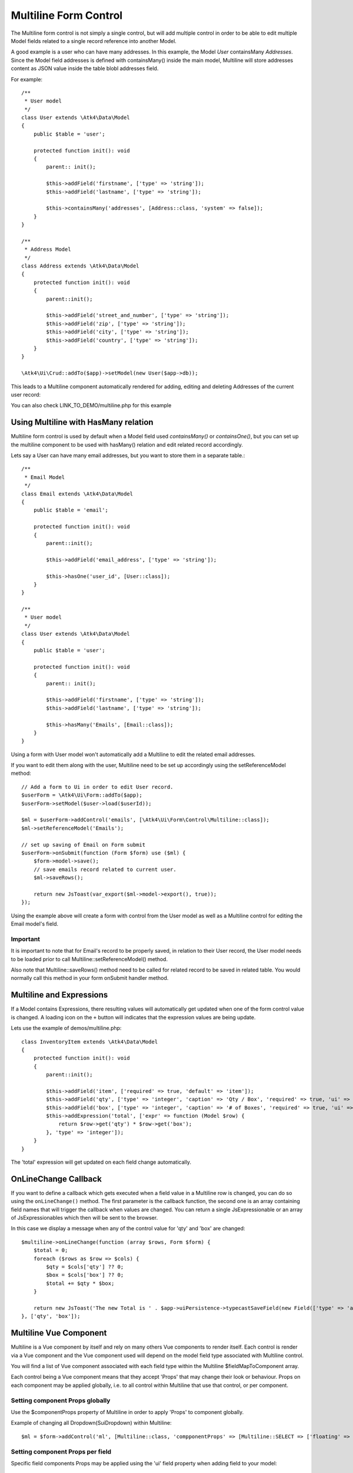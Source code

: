 
.. php:namespace:: Atk4\Ui\Form\Control

.. php:class:: Multiline

======================
Multiline Form Control
======================

The Multiline form control is not simply a single control, but will add multiple control in order to be able to edit
multiple Model fields related to a single record reference into another Model.

A good example is a user who can have many addresses.
In this example, the Model `User` containsMany `Addresses`. Since the Model field addresses is defined with containsMany()
inside the main model, Multiline will store addresses content as JSON value inside the table blobl addresses field.

For example::

    /**
     * User model
     */
    class User extends \Atk4\Data\Model
    {
        public $table = 'user';

        protected function init(): void
        {
            parent:: init();

            $this->addField('firstname', ['type' => 'string']);
            $this->addField('lastname', ['type' => 'string']);

            $this->containsMany('addresses', [Address::class, 'system' => false]);
        }
    }

    /**
     * Address Model
     */
    class Address extends \Atk4\Data\Model
    {
        protected function init(): void
        {
            parent::init();

            $this->addField('street_and_number', ['type' => 'string']);
            $this->addField('zip', ['type' => 'string']);
            $this->addField('city', ['type' => 'string']);
            $this->addField('country', ['type' => 'string']);
        }
    }

    \Atk4\Ui\Crud::addTo($app)->setModel(new User($app->db));

This leads to a Multiline component automatically rendered for adding, editing and deleting Addresses of the current user record:

.. image:: images/multiline_user_addresses.png

You can also check LINK_TO_DEMO/multiline.php for this example

Using Multiline with HasMany relation
=======================================

Multiline form control is used by default when a Model field used `containsMany()` or `containsOne()`, but you can set
up the multiline component to be used with hasMany() relation and edit related record accordingly.

Lets say a User can have many email addresses, but you want to store them in a separate table.::

    /**
     * Email Model
     */
    class Email extends \Atk4\Data\Model
    {
        public $table = 'email';

        protected function init(): void
        {
            parent::init();

            $this->addField('email_address', ['type' => 'string']);

            $this->hasOne('user_id', [User::class]);
        }
    }

    /**
     * User model
     */
    class User extends \Atk4\Data\Model
    {
        public $table = 'user';

        protected function init(): void
        {
            parent:: init();

            $this->addField('firstname', ['type' => 'string']);
            $this->addField('lastname', ['type' => 'string']);

            $this->hasMany('Emails', [Email::class]);
        }
    }

Using a form with User model won't automatically add a Multiline to edit the related email addresses.

.. php:method:: setReferenceModel(string $refModelName, Model $entity = null, array $fieldNames = []): Model

If you want to edit them along with the user, Multiline need to be set up accordingly using the setReferenceModel method::

    // Add a form to Ui in order to edit User record.
    $userForm = \Atk4\Ui\Form::addTo($app);
    $userForm->setModel($user->load($userId));

    $ml = $userForm->addControl('emails', [\Atk4\Ui\Form\Control\Multiline::class]);
    $ml->setReferenceModel('Emails');

    // set up saving of Email on Form submit
    $userForm->onSubmit(function (Form $form) use ($ml) {
        $form->model->save();
        // save emails record related to current user.
        $ml->saveRows();

        return new JsToast(var_export($ml->model->export(), true));
    });


Using the example above will create a form with control from the User model as well as a Multiline control for editing
the Email model's field.

Important
---------

It is important to note that for Email's record to be properly saved, in relation to their User record, the User model
needs to be loaded prior to call Multiline::setReferenceModel() method.

Also note that Multiline::saveRows() method need to be called for related record to be saved in related table. You would
normally call this method in your form onSubmit handler method.

Multiline and Expressions
=========================
If a Model contains Expressions, there resulting values will automatically get updated when one of the form control value is changed.
A loading icon on the ``+`` button will indicates that the expression values are being update.

Lets use the example of demos/multiline.php::

    class InventoryItem extends \Atk4\Data\Model
    {
        protected function init(): void
        {
            parent::init();

            $this->addField('item', ['required' => true, 'default' => 'item']);
            $this->addField('qty', ['type' => 'integer', 'caption' => 'Qty / Box', 'required' => true, 'ui' => ['multiline' => [Form\Control\Multiline::TABLE_CELL => ['width' => 2]]]]);
            $this->addField('box', ['type' => 'integer', 'caption' => '# of Boxes', 'required' => true, 'ui' => ['multiline' => [Form\Control\Multiline::TABLE_CELL => ['width' => 2]]]]);
            $this->addExpression('total', ['expr' => function (Model $row) {
                return $row->get('qty') * $row->get('box');
            }, 'type' => 'integer']);
        }
    }

The 'total' expression will get updated on each field change automatically.

OnLineChange Callback
=====================
If you want to define a callback which gets executed when a field value in a Multiline row is changed,
you can do so using the ``onLineChange()`` method.
The first parameter is the callback function, the second one is an array containing field names that will trigger
the callback when values are changed.
You can return a single JsExpressionable or an array of JsExpressionables which then will be sent to the browser.

In this case we display a message when any of the control value for 'qty' and 'box' are changed::

    $multiline->onLineChange(function (array $rows, Form $form) {
        $total = 0;
        foreach ($rows as $row => $cols) {
            $qty = $cols['qty'] ?? 0;
            $box = $cols['box'] ?? 0;
            $total += $qty * $box;
        }

        return new JsToast('The new Total is ' . $app->uiPersistence->typecastSaveField(new Field(['type' => 'atk4_money']), $total));
    }, ['qty', 'box']);


Multiline Vue Component
=======================

Multiline is a Vue component by itself and rely on many others Vue components to render itself.
Each control is render via a Vue component and the Vue component used will depend on the model
field type associated with Multiline control.

You will find a list of Vue component associated with each field type within the Multiline $fieldMapToComponent array.

.. php:attr:: fieldMapToComponent

Each control being a Vue component means that they accept 'Props' that may change their look or behaviour.
Props on each component may be applied globally, i.e. to all control within Multiline that use that control, or
per component.

Setting component Props globally
---------------------------------
Use the $componentProps property of Multiline in order to apply 'Props' to component globally.

.. php:attr:: componentProps

Example of changing all Dropdown(SuiDropdown) within Multiline::

    $ml = $form->addControl('ml', [Multiline::class, 'compponentProps' => [Multiline::SELECT => ['floating' => true]]]);

Setting component Props per field
---------------------------------

Specific field components Props may be applied using the 'ui' field property when adding field to your model::

    $this->addField('email', [
        'required' => true,
        'ui' => ['multiline' => [Multiline::INPUT => ['icon' => 'envelope', 'type' => 'email']]],
    ]);
    $this->addField('password', [
        'required' => true,
        'ui' => ['multiline' => [Multiline::INPUT => ['icon' => 'key', 'type' => 'password']]],
    ]);

Note on Multiline control
-------------------------

Each control inside Multiline is wrap within a table cell(SuiTableCell) component and this component can be customize as
well using the 'ui' property of the model's field::

    $this->addExpression('total', [
        'expr' => function (Model $row) {
            return $row->get('qty') * $row->get('box');
        },
        'type' => 'integer',
        'ui' => ['multiline' => [Multiline::TABLE_CELL => ['width' => 1, 'class' => 'blue']]],
    ]);

Table appearance within Multiline
---------------------------------
Table(SuiTable) Props can be set using $tableProps property of Multiline::

    $ml = $form->addControl('ml', [Multiline::class, 'tableProps' => ['color' => 'blue']]);

Header
------
- The header uses the field's caption by default.
- You can edit it by setting the ``$caption`` property.
- If you want to hide the header, set the ``$caption`` property to an empty string ``''``.

